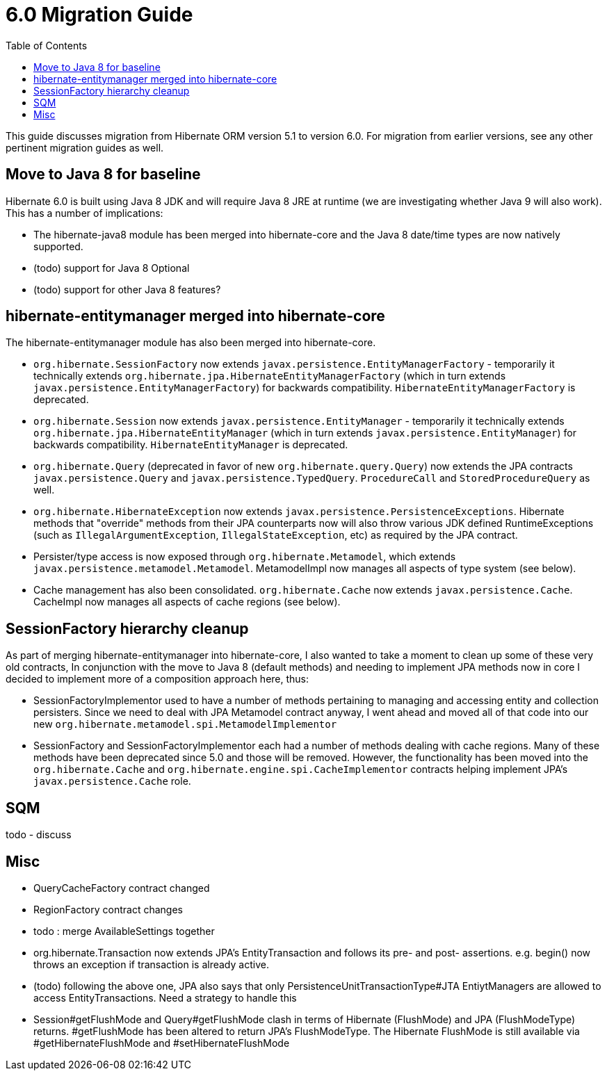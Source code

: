 = 6.0 Migration Guide
:toc:

This guide discusses migration from Hibernate ORM version 5.1 to version 6.0.  For migration from
earlier versions, see any other pertinent migration guides as well.

== Move to Java 8 for baseline

Hibernate 6.0 is built using Java 8 JDK and will require Java 8 JRE at runtime (we are investigating whether
Java 9 will also work).  This has a number of implications:

* The hibernate-java8 module has been merged into hibernate-core and the Java 8 date/time types are now natively
	supported.
* (todo) support for Java 8 Optional
* (todo) support for other Java 8 features?


== hibernate-entitymanager merged into hibernate-core

The hibernate-entitymanager module has also been merged into hibernate-core.

* `org.hibernate.SessionFactory` now extends `javax.persistence.EntityManagerFactory` - temporarily it
	technically extends `org.hibernate.jpa.HibernateEntityManagerFactory` (which in turn extends
	`javax.persistence.EntityManagerFactory`) for backwards compatibility.  `HibernateEntityManagerFactory`
	is deprecated.
* `org.hibernate.Session` now extends `javax.persistence.EntityManager` - temporarily it
	technically extends `org.hibernate.jpa.HibernateEntityManager` (which in turn extends
	`javax.persistence.EntityManager`) for backwards compatibility.  `HibernateEntityManager` is deprecated.
* `org.hibernate.Query` (deprecated in favor of new `org.hibernate.query.Query`) now extends the JPA contracts
	`javax.persistence.Query` and `javax.persistence.TypedQuery`.  `ProcedureCall` and `StoredProcedureQuery` as well.
* `org.hibernate.HibernateException` now extends `javax.persistence.PersistenceExceptions`.  Hibernate methods
	that "override" methods from their JPA counterparts now will also throw various JDK defined RuntimeExceptions
	(such as `IllegalArgumentException`, `IllegalStateException`, etc) as required by the JPA contract.
* Persister/type access is now exposed through `org.hibernate.Metamodel`, which extends
	`javax.persistence.metamodel.Metamodel`.  MetamodelImpl now manages all aspects of type system (see below).
* Cache management has also been consolidated.  `org.hibernate.Cache` now extends `javax.persistence.Cache`.  CacheImpl
	now manages all aspects of cache regions (see below).


== SessionFactory hierarchy cleanup

As part of merging hibernate-entitymanager into hibernate-core, I also wanted to take a moment to clean up
some of these very old contracts,  In conjunction with the move to Java 8 (default methods) and needing to
implement JPA methods now in core I decided to implement more of a composition approach here, thus:

* SessionFactoryImplementor used to have a number of methods pertaining to managing and accessing entity and collection persisters.
	Since we need to deal with JPA Metamodel contract anyway, I went ahead and moved all of that code into our new
	`org.hibernate.metamodel.spi.MetamodelImplementor`
* SessionFactory and SessionFactoryImplementor each had a number of methods dealing with cache regions.
	Many of these methods have been deprecated since 5.0 and those will be removed.  However, the functionality
	has been moved into the `org.hibernate.Cache` and `org.hibernate.engine.spi.CacheImplementor` contracts
	helping implement JPA's `javax.persistence.Cache` role.

== SQM

todo - discuss


== Misc

* QueryCacheFactory contract changed
* RegionFactory contract changes
* todo : merge AvailableSettings together
* org.hibernate.Transaction now extends JPA's EntityTransaction and follows its pre- and post- assertions.
	e.g. begin() now throws an exception if transaction is already active.
* (todo) following the above one, JPA also says that only PersistenceUnitTransactionType#JTA EntiytManagers
	are allowed to access EntityTransactions.  Need a strategy to handle this
* Session#getFlushMode and Query#getFlushMode clash in terms of Hibernate (FlushMode) and JPA (FlushModeType)
	returns.  #getFlushMode has been altered to return JPA's FlushModeType.  The Hibernate FlushMode
	is still available via #getHibernateFlushMode and #setHibernateFlushMode